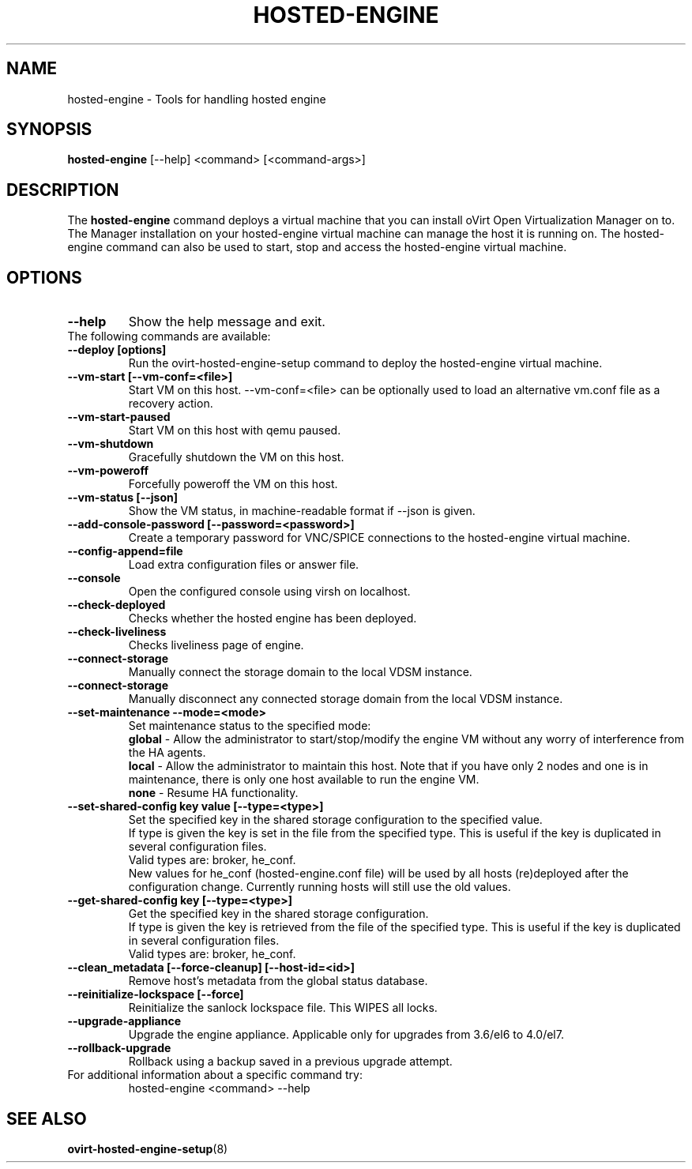 .\" hosted-engine - Tool for handling hosted engine
.TH "HOSTED-ENGINE" "8" "2013-10-23" "oVirt" "oVirt Hosted Engine Setup Manual"
.SH "NAME"
hosted\-engine \- Tools for handling hosted engine
.SH "SYNOPSIS"
\fBhosted\-engine\fP [\-\-help] <command> [<command\-args>]
.PP
.SH "DESCRIPTION"
.PP
The \fBhosted\-engine\fP command deploys a virtual machine that you can
install oVirt Open Virtualization Manager on to.
The Manager installation on your hosted-engine virtual machine can manage
the host it is running on.
The hosted-engine command can also be used to start, stop and access the
hosted-engine virtual machine.
\&

.SH "OPTIONS"
.IP "\fB\-\-help\fP"
Show the help message and exit.\&

.IP "The following commands are available:"
.IP "\fB\-\-deploy [options]\fP"
Run the ovirt-hosted-engine-setup command to deploy the hosted-engine virtual
machine.\&
.IP "\fB\-\-vm-start [\-\-vm\-conf=<file>]\fP"
Start VM on this host.\&
\-\-vm\-conf=<file> can be optionally used to load an alternative vm.conf
file as a recovery action.
.IP "\fB\-\-vm-start-paused\fP"
Start VM on this host with qemu paused.\&
.IP "\fB\-\-vm-shutdown\fP"
Gracefully shutdown the VM on this host.\&
.IP "\fB\-\-vm-poweroff\fP"
Forcefully poweroff the VM on this host.\&
.IP "\fB\-\-vm-status [\-\-json]\fP"
Show the VM status, in machine-readable format if --json is given.\&
.IP "\fB\-\-add-console-password [\-\-password=<password>]\fP"
Create a temporary password for VNC/SPICE connections to the hosted-engine
virtual machine.\&
.IP "\fB\-\-config-append=file\fP"
Load extra configuration files or answer file.\&
.IP "\fB\-\-console\fP"
Open the configured console using virsh on localhost.\&
.IP "\fB\-\-check-deployed\fP"
Checks whether the hosted engine has been deployed.\&
.IP "\fB\-\-check-liveliness\fP"
Checks liveliness page of engine.\&
.IP "\fB\-\-connect-storage\fP"
Manually connect the storage domain to the local VDSM instance.\&
.IP "\fB\-\-connect-storage\fP"
Manually disconnect any connected storage domain from the local VDSM instance.\&
.IP "\fB\-\-set-maintenance \-\-mode=<mode>\fP"
Set maintenance status to the specified mode:
.RS 7
\fBglobal\fP - Allow the administrator to start/stop/modify the engine VM without any
worry of interference from the HA agents. \&
.RE
.RS 7
\fBlocal\fP - Allow the administrator to maintain this host.
Note that if you have only 2 nodes and one is in maintenance,
there is only one host available to run the engine VM. \&
.RE
.RS 7
\fBnone\fP - Resume HA functionality. \&
.RE
.IP "\fB\-\-set-shared-config key value [\-\-type=<type>]\fP"
Set the specified key in the shared storage configuration to the specified value. \&
.RE
.RS 7
If type is given the key is set in the file from the specified type.
This is useful if the key is duplicated in several configuration files.
.RE
.RS 7
Valid types are: broker, he_conf.
.RE
.RS 7
New values for he_conf (hosted-engine.conf file) will be used by all hosts (re)deployed after the configuration change.
Currently running hosts will still use the old values.
.RE
.IP "\fB\-\-get-shared-config key [\-\-type=<type>]\fP"
Get the specified key in the shared storage configuration. \&
.RE
.RS 7
If type is given the key is retrieved from the file of the specified type.
This is useful if the key is duplicated in several configuration files.
.RE
.RS 7
Valid types are: broker, he_conf.
.RE
.IP "\fB\-\-clean_metadata [\-\-force\-cleanup] [\-\-host\-id=<id>]\fP"
Remove host's metadata from the global status database.\&
.IP "\fB\-\-reinitialize\-lockspace [\-\-force]\fP"
Reinitialize the sanlock lockspace file. This WIPES all locks.\&
.IP "\fB\-\-upgrade\-appliance\fP"
Upgrade the engine appliance. Applicable only for upgrades from 3.6/el6 to 4.0/el7.\&
.IP "\fB\-\-rollback\-upgrade\fP"
Rollback using a backup saved in a previous upgrade attempt.\&


.IP "For additional information about a specific command try:"
hosted\-engine <command> --help\&

.SH "SEE ALSO"
.BR ovirt\-hosted\-engine\-setup (8)
